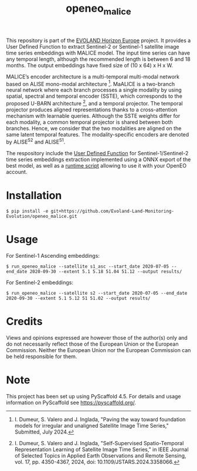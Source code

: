 #+TITLE: openeo_malice

[[file:artwork/logo-Evoland-positive.png]]

This repository is part of the [[https://www.evo-land.eu/][EVOLAND Horizon Europe]] project.
It provides a User Defined Function to extract Sentinel-2 or Sentinel-1 satellite image time series embeddings with MALICE model.
The input time series can have any temporal length, although the recommended length is between 6 and 18 months.
The output embeddings have fixed size of (10 x 64) x H x W.

[[file:artwork/malice_enc.png]]

MALICE’s encoder architecture is a multi-temporal multi-modal network based on ALISE mono-modal architecture [2].
MaALICE is a two-branch neural network where each branch processes a single modality by using spatial, spectral and temporal encoder (SSTE),
which corresponds to the proposed U-BARN architecture [1], and a temporal projector.
The temporal projector produces aligned representations thanks to a cross-attention mechanism with learnable queries.
Although the SSTE weights differ for each modality, a common temporal projector is shared between both branches. Hence, we consider that the two modalities
are aligned on the same latent temporal features. The modality-specific encoders
are denoted by ALISE^{S2} and ALISE^{S1}.

#+BEGIN_QUOTE
[1] I. Dumeur, S. Valero and J. Inglada, "Self-Supervised Spatio-Temporal Representation Learning of Satellite Image Time Series," in IEEE Journal of Selected Topics in Applied Earth Observations and Remote Sensing, vol. 17, pp. 4350-4367, 2024, doi: 10.1109/JSTARS.2024.3358066.

[2] I. Dumeur, S. Valero and J. Inglada, "Paving the way toward foundation models for irregular and unaligned Satellite Image Time Series," Submitted, July 2024.
#+END_QUOTE

The respository include the [[file:src/openeo_malice/udf.py][User Defined Function]] for Sentinel-1/Sentinel-2 time series embeddings extraction
implemented using a ONNX export of the best model, as well as a [[file:src/openeo_malice/run.py][runtime script]] allowing to use it with your OpenEO account.

* Installation
#+begin_src shell
$ pip install -e git+https://github.com/Evoland-Land-Monitoring-Evolution/openeo_malice.git
#+end_src

* Usage

For Sentinel-1 Ascending embeddings:

#+begin_src shell
$ run_openeo_malice --satellite s1_asc --start_date 2020-07-05 --end_date 2020-09-30 --extent 5.1 5.18 51.04 51.12 --output results/
#+end_src

For Sentinel-2 embeddings:

#+begin_src shell
$ run_openeo_malice --satellite s2 --start_date 2020-07-05 --end_date 2020-09-30 --extent 5.1 5.12 51 51.02 --output results/
#+end_src

* Credits

Views and opinions expressed are however those of the author(s) only and do not necessarily reflect those of the European Union or the European Commission. Neither the European Union nor the European Commission can be held responsible for them.

* Note

This project has been set up using PyScaffold 4.5. For details and usage
information on PyScaffold see https://pyscaffold.org/.
